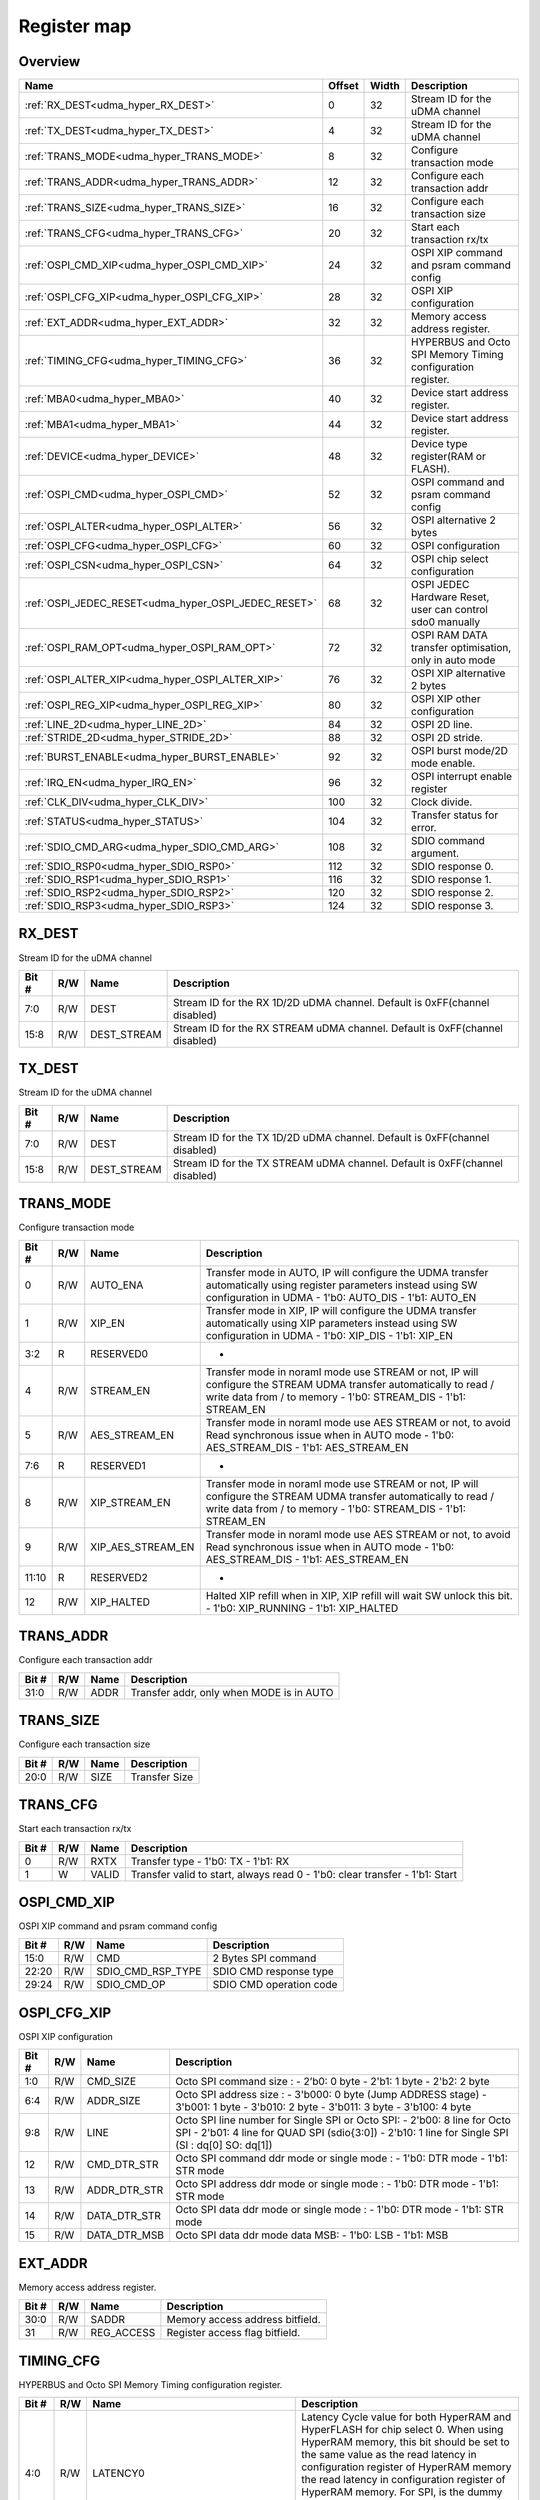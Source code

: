 .. 
   Input file: fe/ips/udma/udma_hyperbus_octospi/README.md

Register map
^^^^^^^^^^^^


Overview
""""""""

.. table:: 

    +----------------------------------------------------+------+-----+-----------------------------------------------------------+
    |                        Name                        |Offset|Width|                        Description                        |
    +====================================================+======+=====+===========================================================+
    |:ref:`RX_DEST<udma_hyper_RX_DEST>`                  |     0|   32|Stream ID for the uDMA channel                             |
    +----------------------------------------------------+------+-----+-----------------------------------------------------------+
    |:ref:`TX_DEST<udma_hyper_TX_DEST>`                  |     4|   32|Stream ID for the uDMA channel                             |
    +----------------------------------------------------+------+-----+-----------------------------------------------------------+
    |:ref:`TRANS_MODE<udma_hyper_TRANS_MODE>`            |     8|   32|Configure transaction mode                                 |
    +----------------------------------------------------+------+-----+-----------------------------------------------------------+
    |:ref:`TRANS_ADDR<udma_hyper_TRANS_ADDR>`            |    12|   32|Configure each transaction addr                            |
    +----------------------------------------------------+------+-----+-----------------------------------------------------------+
    |:ref:`TRANS_SIZE<udma_hyper_TRANS_SIZE>`            |    16|   32|Configure each transaction size                            |
    +----------------------------------------------------+------+-----+-----------------------------------------------------------+
    |:ref:`TRANS_CFG<udma_hyper_TRANS_CFG>`              |    20|   32|Start  each transaction rx/tx                              |
    +----------------------------------------------------+------+-----+-----------------------------------------------------------+
    |:ref:`OSPI_CMD_XIP<udma_hyper_OSPI_CMD_XIP>`        |    24|   32|OSPI XIP command and psram command config                  |
    +----------------------------------------------------+------+-----+-----------------------------------------------------------+
    |:ref:`OSPI_CFG_XIP<udma_hyper_OSPI_CFG_XIP>`        |    28|   32|OSPI XIP configuration                                     |
    +----------------------------------------------------+------+-----+-----------------------------------------------------------+
    |:ref:`EXT_ADDR<udma_hyper_EXT_ADDR>`                |    32|   32|Memory access address register.                            |
    +----------------------------------------------------+------+-----+-----------------------------------------------------------+
    |:ref:`TIMING_CFG<udma_hyper_TIMING_CFG>`            |    36|   32|HYPERBUS and Octo SPI Memory Timing configuration register.|
    +----------------------------------------------------+------+-----+-----------------------------------------------------------+
    |:ref:`MBA0<udma_hyper_MBA0>`                        |    40|   32|Device start address register.                             |
    +----------------------------------------------------+------+-----+-----------------------------------------------------------+
    |:ref:`MBA1<udma_hyper_MBA1>`                        |    44|   32|Device start address register.                             |
    +----------------------------------------------------+------+-----+-----------------------------------------------------------+
    |:ref:`DEVICE<udma_hyper_DEVICE>`                    |    48|   32|Device type register(RAM or FLASH).                        |
    +----------------------------------------------------+------+-----+-----------------------------------------------------------+
    |:ref:`OSPI_CMD<udma_hyper_OSPI_CMD>`                |    52|   32|OSPI command and psram command config                      |
    +----------------------------------------------------+------+-----+-----------------------------------------------------------+
    |:ref:`OSPI_ALTER<udma_hyper_OSPI_ALTER>`            |    56|   32|OSPI alternative 2 bytes                                   |
    +----------------------------------------------------+------+-----+-----------------------------------------------------------+
    |:ref:`OSPI_CFG<udma_hyper_OSPI_CFG>`                |    60|   32|OSPI configuration                                         |
    +----------------------------------------------------+------+-----+-----------------------------------------------------------+
    |:ref:`OSPI_CSN<udma_hyper_OSPI_CSN>`                |    64|   32|OSPI chip select configuration                             |
    +----------------------------------------------------+------+-----+-----------------------------------------------------------+
    |:ref:`OSPI_JEDEC_RESET<udma_hyper_OSPI_JEDEC_RESET>`|    68|   32|OSPI JEDEC Hardware Reset, user can control sdo0 manually  |
    +----------------------------------------------------+------+-----+-----------------------------------------------------------+
    |:ref:`OSPI_RAM_OPT<udma_hyper_OSPI_RAM_OPT>`        |    72|   32|OSPI RAM DATA transfer optimisation, only in auto mode     |
    +----------------------------------------------------+------+-----+-----------------------------------------------------------+
    |:ref:`OSPI_ALTER_XIP<udma_hyper_OSPI_ALTER_XIP>`    |    76|   32|OSPI XIP alternative 2 bytes                               |
    +----------------------------------------------------+------+-----+-----------------------------------------------------------+
    |:ref:`OSPI_REG_XIP<udma_hyper_OSPI_REG_XIP>`        |    80|   32|OSPI XIP other configuration                               |
    +----------------------------------------------------+------+-----+-----------------------------------------------------------+
    |:ref:`LINE_2D<udma_hyper_LINE_2D>`                  |    84|   32|OSPI 2D line.                                              |
    +----------------------------------------------------+------+-----+-----------------------------------------------------------+
    |:ref:`STRIDE_2D<udma_hyper_STRIDE_2D>`              |    88|   32|OSPI 2D stride.                                            |
    +----------------------------------------------------+------+-----+-----------------------------------------------------------+
    |:ref:`BURST_ENABLE<udma_hyper_BURST_ENABLE>`        |    92|   32|OSPI burst mode/2D mode enable.                            |
    +----------------------------------------------------+------+-----+-----------------------------------------------------------+
    |:ref:`IRQ_EN<udma_hyper_IRQ_EN>`                    |    96|   32|OSPI interrupt enable register                             |
    +----------------------------------------------------+------+-----+-----------------------------------------------------------+
    |:ref:`CLK_DIV<udma_hyper_CLK_DIV>`                  |   100|   32|Clock divide.                                              |
    +----------------------------------------------------+------+-----+-----------------------------------------------------------+
    |:ref:`STATUS<udma_hyper_STATUS>`                    |   104|   32|Transfer status for error.                                 |
    +----------------------------------------------------+------+-----+-----------------------------------------------------------+
    |:ref:`SDIO_CMD_ARG<udma_hyper_SDIO_CMD_ARG>`        |   108|   32|SDIO command argument.                                     |
    +----------------------------------------------------+------+-----+-----------------------------------------------------------+
    |:ref:`SDIO_RSP0<udma_hyper_SDIO_RSP0>`              |   112|   32|SDIO response 0.                                           |
    +----------------------------------------------------+------+-----+-----------------------------------------------------------+
    |:ref:`SDIO_RSP1<udma_hyper_SDIO_RSP1>`              |   116|   32|SDIO response 1.                                           |
    +----------------------------------------------------+------+-----+-----------------------------------------------------------+
    |:ref:`SDIO_RSP2<udma_hyper_SDIO_RSP2>`              |   120|   32|SDIO response 2.                                           |
    +----------------------------------------------------+------+-----+-----------------------------------------------------------+
    |:ref:`SDIO_RSP3<udma_hyper_SDIO_RSP3>`              |   124|   32|SDIO response 3.                                           |
    +----------------------------------------------------+------+-----+-----------------------------------------------------------+

.. _udma_hyper_RX_DEST:

RX_DEST
"""""""

Stream ID for the uDMA channel

.. table:: 

    +-----+---+-----------+---------------------------------------------------------------------------+
    |Bit #|R/W|   Name    |                                Description                                |
    +=====+===+===========+===========================================================================+
    |7:0  |R/W|DEST       |Stream ID for the RX 1D/2D uDMA channel. Default is 0xFF(channel disabled) |
    +-----+---+-----------+---------------------------------------------------------------------------+
    |15:8 |R/W|DEST_STREAM|Stream ID for the RX STREAM uDMA channel. Default is 0xFF(channel disabled)|
    +-----+---+-----------+---------------------------------------------------------------------------+

.. _udma_hyper_TX_DEST:

TX_DEST
"""""""

Stream ID for the uDMA channel

.. table:: 

    +-----+---+-----------+---------------------------------------------------------------------------+
    |Bit #|R/W|   Name    |                                Description                                |
    +=====+===+===========+===========================================================================+
    |7:0  |R/W|DEST       |Stream ID for the TX 1D/2D uDMA channel. Default is 0xFF(channel disabled) |
    +-----+---+-----------+---------------------------------------------------------------------------+
    |15:8 |R/W|DEST_STREAM|Stream ID for the TX STREAM uDMA channel. Default is 0xFF(channel disabled)|
    +-----+---+-----------+---------------------------------------------------------------------------+

.. _udma_hyper_TRANS_MODE:

TRANS_MODE
""""""""""

Configure transaction mode

.. table:: 

    +-----+---+-----------------+-----------------------------------------------------------------------------------------------------------------------------------------------------------------------------------+
    |Bit #|R/W|      Name       |                                                                                    Description                                                                                    |
    +=====+===+=================+===================================================================================================================================================================================+
    |    0|R/W|AUTO_ENA         |Transfer mode in AUTO, IP will configure the UDMA transfer automatically using register parameters instead using SW configuration in UDMA - 1'b0: AUTO_DIS - 1'b1: AUTO_EN         |
    +-----+---+-----------------+-----------------------------------------------------------------------------------------------------------------------------------------------------------------------------------+
    |    1|R/W|XIP_EN           |Transfer mode in XIP, IP will configure the UDMA transfer automatically using XIP parameters  instead using SW configuration in UDMA - 1'b0: XIP_DIS - 1'b1: XIP_EN                |
    +-----+---+-----------------+-----------------------------------------------------------------------------------------------------------------------------------------------------------------------------------+
    |3:2  |R  |RESERVED0        |-                                                                                                                                                                                  |
    +-----+---+-----------------+-----------------------------------------------------------------------------------------------------------------------------------------------------------------------------------+
    |    4|R/W|STREAM_EN        |Transfer mode in noraml mode use STREAM or not, IP will configure the STREAM UDMA transfer automatically to read / write data from / to memory - 1'b0: STREAM_DIS - 1'b1: STREAM_EN|
    +-----+---+-----------------+-----------------------------------------------------------------------------------------------------------------------------------------------------------------------------------+
    |    5|R/W|AES_STREAM_EN    |Transfer mode in noraml mode use AES STREAM or not, to avoid Read synchronous issue when in AUTO mode - 1'b0: AES_STREAM_DIS - 1'b1: AES_STREAM_EN                                 |
    +-----+---+-----------------+-----------------------------------------------------------------------------------------------------------------------------------------------------------------------------------+
    |7:6  |R  |RESERVED1        |-                                                                                                                                                                                  |
    +-----+---+-----------------+-----------------------------------------------------------------------------------------------------------------------------------------------------------------------------------+
    |    8|R/W|XIP_STREAM_EN    |Transfer mode in noraml mode use STREAM or not, IP will configure the STREAM UDMA transfer automatically to read / write data from / to memory - 1'b0: STREAM_DIS - 1'b1: STREAM_EN|
    +-----+---+-----------------+-----------------------------------------------------------------------------------------------------------------------------------------------------------------------------------+
    |    9|R/W|XIP_AES_STREAM_EN|Transfer mode in noraml mode use AES STREAM or not, to avoid Read synchronous issue when in AUTO mode - 1'b0: AES_STREAM_DIS - 1'b1: AES_STREAM_EN                                 |
    +-----+---+-----------------+-----------------------------------------------------------------------------------------------------------------------------------------------------------------------------------+
    |11:10|R  |RESERVED2        |-                                                                                                                                                                                  |
    +-----+---+-----------------+-----------------------------------------------------------------------------------------------------------------------------------------------------------------------------------+
    |   12|R/W|XIP_HALTED       |Halted XIP refill when in XIP, XIP refill will wait SW unlock this bit.  - 1'b0: XIP_RUNNING - 1'b1: XIP_HALTED                                                                    |
    +-----+---+-----------------+-----------------------------------------------------------------------------------------------------------------------------------------------------------------------------------+

.. _udma_hyper_TRANS_ADDR:

TRANS_ADDR
""""""""""

Configure each transaction addr

.. table:: 

    +-----+---+----+----------------------------------------+
    |Bit #|R/W|Name|              Description               |
    +=====+===+====+========================================+
    |31:0 |R/W|ADDR|Transfer addr, only when MODE is in AUTO|
    +-----+---+----+----------------------------------------+

.. _udma_hyper_TRANS_SIZE:

TRANS_SIZE
""""""""""

Configure each transaction size

.. table:: 

    +-----+---+----+-------------+
    |Bit #|R/W|Name| Description |
    +=====+===+====+=============+
    |20:0 |R/W|SIZE|Transfer Size|
    +-----+---+----+-------------+

.. _udma_hyper_TRANS_CFG:

TRANS_CFG
"""""""""

Start  each transaction rx/tx

.. table:: 

    +-----+---+-----+---------------------------------------------------------------------------+
    |Bit #|R/W|Name |                                Description                                |
    +=====+===+=====+===========================================================================+
    |    0|R/W|RXTX |Transfer type - 1'b0: TX - 1'b1: RX                                        |
    +-----+---+-----+---------------------------------------------------------------------------+
    |    1|W  |VALID|Transfer valid to start, always read 0 - 1'b0: clear transfer - 1'b1: Start|
    +-----+---+-----+---------------------------------------------------------------------------+

.. _udma_hyper_OSPI_CMD_XIP:

OSPI_CMD_XIP
""""""""""""

OSPI XIP command and psram command config

.. table:: 

    +-----+---+-----------------+-----------------------+
    |Bit #|R/W|      Name       |      Description      |
    +=====+===+=================+=======================+
    |15:0 |R/W|CMD              |2 Bytes SPI command    |
    +-----+---+-----------------+-----------------------+
    |22:20|R/W|SDIO_CMD_RSP_TYPE|SDIO CMD response type |
    +-----+---+-----------------+-----------------------+
    |29:24|R/W|SDIO_CMD_OP      |SDIO CMD operation code|
    +-----+---+-----------------+-----------------------+

.. _udma_hyper_OSPI_CFG_XIP:

OSPI_CFG_XIP
""""""""""""

OSPI XIP configuration

.. table:: 

    +-----+---+------------+-------------------------------------------------------------------------------------------------------------------------------------------------------------------------------+
    |Bit #|R/W|    Name    |                                                                                  Description                                                                                  |
    +=====+===+============+===============================================================================================================================================================================+
    |1:0  |R/W|CMD_SIZE    |Octo SPI command size :  - 2’b0: 0 byte -  2'b1: 1 byte -  2'b2: 2 byte                                                                                                        |
    +-----+---+------------+-------------------------------------------------------------------------------------------------------------------------------------------------------------------------------+
    |6:4  |R/W|ADDR_SIZE   |Octo SPI address size :  - 3'b000: 0 byte (Jump ADDRESS stage) -  3'b001: 1 byte -  3'b010: 2 byte -  3'b011: 3 byte -  3'b100: 4 byte                                         |
    +-----+---+------------+-------------------------------------------------------------------------------------------------------------------------------------------------------------------------------+
    |9:8  |R/W|LINE        |Octo SPI line number for Single SPI or Octo SPI:  - 2'b00: 8 line for Octo SPI -  2'b01: 4 line for QUAD SPI (sdio{3:0]) -  2'b10: 1 line for Single SPI (SI : dq[0] SO: dq[1])|
    +-----+---+------------+-------------------------------------------------------------------------------------------------------------------------------------------------------------------------------+
    |12   |R/W|CMD_DTR_STR |Octo SPI command ddr mode or single mode :  - 1'b0: DTR mode -  1'b1: STR mode                                                                                                 |
    +-----+---+------------+-------------------------------------------------------------------------------------------------------------------------------------------------------------------------------+
    |13   |R/W|ADDR_DTR_STR|Octo SPI address ddr mode or single mode :  - 1'b0: DTR mode -  1'b1: STR mode                                                                                                 |
    +-----+---+------------+-------------------------------------------------------------------------------------------------------------------------------------------------------------------------------+
    |14   |R/W|DATA_DTR_STR|Octo SPI data ddr mode or single mode :  - 1'b0: DTR mode -  1'b1: STR mode                                                                                                    |
    +-----+---+------------+-------------------------------------------------------------------------------------------------------------------------------------------------------------------------------+
    |15   |R/W|DATA_DTR_MSB|Octo SPI data ddr mode data MSB:  - 1'b0: LSB -  1'b1: MSB                                                                                                                     |
    +-----+---+------------+-------------------------------------------------------------------------------------------------------------------------------------------------------------------------------+

.. _udma_hyper_EXT_ADDR:

EXT_ADDR
""""""""

Memory access address register.

.. table:: 

    +-----+---+----------+-------------------------------+
    |Bit #|R/W|   Name   |          Description          |
    +=====+===+==========+===============================+
    |30:0 |R/W|SADDR     |Memory access address bitfield.|
    +-----+---+----------+-------------------------------+
    |31   |R/W|REG_ACCESS|Register access flag bitfield. |
    +-----+---+----------+-------------------------------+

.. _udma_hyper_TIMING_CFG:

TIMING_CFG
""""""""""

HYPERBUS and Octo SPI Memory Timing configuration register.

.. table:: 

    +-----+---+-------------------------------+--------------------------------------------------------------------------------------------------------------------------------------------------------------------------------------------------------------------------------------------------------------------------------------------------------------------------------------------------------------------------------------------------------+
    |Bit #|R/W|             Name              |                                                                                                                                                                                              Description                                                                                                                                                                                               |
    +=====+===+===============================+========================================================================================================================================================================================================================================================================================================================================================================================================+
    |4:0  |R/W|LATENCY0                       |Latency Cycle value for both HyperRAM and HyperFLASH for chip select 0. When using HyperRAM memory, this bit should be set to the same value as the read latency in configuration register of HyperRAM memory the read latency in configuration register of HyperRAM memory. For SPI, is the dummy cycle after ADDRESS stage : - 5'b00000: 0 CK - 5'b00001: 1 CK - 5'b000001: 2 CK ... - 5'b11111: 31 CK|
    +-----+---+-------------------------------+--------------------------------------------------------------------------------------------------------------------------------------------------------------------------------------------------------------------------------------------------------------------------------------------------------------------------------------------------------------------------------------------------------+
    |9:5  |R/W|LATENCY1                       |Latency Cycle value for both HyperRAM and HyperFLASH for chip select 1. When using HyperRAM memory, this bit should be set to the same value as the read latency in configuration register of HyperRAM memory the read latency in configuration register of HyperRAM memory. For SPI, is the dummy cycle after ADDRESS stage : - 5'b00000: 0 CK - 5'b00001: 1 CK - 5'b000001: 2 CK ... - 5'b11111: 31 CK|
    +-----+---+-------------------------------+--------------------------------------------------------------------------------------------------------------------------------------------------------------------------------------------------------------------------------------------------------------------------------------------------------------------------------------------------------------------------------------------------------+
    |13:10|R/W|RW_RECOVERY                    |Some HyperBus devices may require a minimum time between the end of a prior transaction and the start of a new access. This time is referred to as Read-Write-Recovery time (tRWR). The master interface must start driving CS# Low only at a time when the CA1 transfer will complete after tRWR is satisfied. - 5'b00000: 0 CK - 5'b00001: 1 CK - 5'b000001: 2 CK ... - 5'b11111: 31 CK               |
    +-----+---+-------------------------------+--------------------------------------------------------------------------------------------------------------------------------------------------------------------------------------------------------------------------------------------------------------------------------------------------------------------------------------------------------------------------------------------------------+
    |16:14|R/W|RWDS_DELAY                     |Delay of RWDS for center aligned read: - 3'b000: 0 logic delay - 3'b001: 1 logic delay - 3'b010: 2 logic delay … - 3'b111: 7 logic delay                                                                                                                                                                                                                                                                |
    +-----+---+-------------------------------+--------------------------------------------------------------------------------------------------------------------------------------------------------------------------------------------------------------------------------------------------------------------------------------------------------------------------------------------------------------------------------------------------------+
    |17   |R/W|ADDITIONAL_LATENCY_AUTOCHECK_EN|Auto check for RWDS high or low for additional latency : - 1'b0: additional latency no autocheck - 1'b1: additional latency autocheck                                                                                                                                                                                                                                                                   |
    +-----+---+-------------------------------+--------------------------------------------------------------------------------------------------------------------------------------------------------------------------------------------------------------------------------------------------------------------------------------------------------------------------------------------------------------------------------------------------------+
    |31:18|R/W|CS_MAX                         |Maximum chip select low time for self-refresh HYPERRAM to valid the data transfer : - 14'h0000: 1 CK - 14'h0001: 2 CK - 14'h0011: 3 CK - … - 14'h3FFF: 16383 CK                                                                                                                                                                                                                                         |
    +-----+---+-------------------------------+--------------------------------------------------------------------------------------------------------------------------------------------------------------------------------------------------------------------------------------------------------------------------------------------------------------------------------------------------------------------------------------------------------+

.. _udma_hyper_MBA0:

MBA0
""""

Device start address register.

.. table:: 

    +-----+---+--------+------------------------------------------------------------------------------------------------------------------------------------------------------------------------------------------------------------------------------------------------------------------------------------------------------------------------------------------------------------------------------------------------------------------------------------------------------------+
    |Bit #|R/W|  Name  |                                                                                                                                                                                                                        Description                                                                                                                                                                                                                         |
    +=====+===+========+============================================================================================================================================================================================================================================================================================================================================================================================================================================================+
    |23:0 |R  |reserved|-                                                                                                                                                                                                                                                                                                                                                                                                                                                           |
    +-----+---+--------+------------------------------------------------------------------------------------------------------------------------------------------------------------------------------------------------------------------------------------------------------------------------------------------------------------------------------------------------------------------------------------------------------------------------------------------------------------+
    |30:24|R/W|MBA0    |Memory Base Address 0 for both RAM and FLASH bitfield. The base address of addressable region to each memory is set up. Since register can be set in 16M bytes boundary, lower 24 bit is fixed to 0. MBA0 can be greater than MBA1, the chip select which decided by the relationship among MBA0, MBA1, and EXT_ADDR.  - MBA0 &lt; MBA1, if (MBA1 &lt;= EXT_ADDR) CS1 = 0;  else CS0 = 0; - MBA0 &gt; MBA1, if (MBA0 &lt;= EXT_ADDR) CS0 = 0;  else CS1 = 0;|
    +-----+---+--------+------------------------------------------------------------------------------------------------------------------------------------------------------------------------------------------------------------------------------------------------------------------------------------------------------------------------------------------------------------------------------------------------------------------------------------------------------------+

.. _udma_hyper_MBA1:

MBA1
""""

Device start address register.

.. table:: 

    +-----+---+--------+---------------------------------------------------------------------------------------------------------------------------------------------------------------------------------------------------------------------------------------------------------------------------------------------------------------------------------------------------------------------------------------------------------------------------------------------------------------+
    |Bit #|R/W|  Name  |                                                                                                                                                                                                                          Description                                                                                                                                                                                                                          |
    +=====+===+========+===============================================================================================================================================================================================================================================================================================================================================================================================================================================================+
    |23:0 |R  |reserved|-                                                                                                                                                                                                                                                                                                                                                                                                                                                              |
    +-----+---+--------+---------------------------------------------------------------------------------------------------------------------------------------------------------------------------------------------------------------------------------------------------------------------------------------------------------------------------------------------------------------------------------------------------------------------------------------------------------------+
    |30:24|R/W|MBA1    |Memory Base Address  for both RAM and FLASH bitfield. The base address of addressable region to each memory is set up. Since register can be set in 16M bytes boundary, lower 24 bit is fixed to 0. MBA0 can be greater than MBA1, the chip select which decided by the relationship among MBA0, MBA1, and EXT_ADDR.  - MBA0 &lt; MBA1, if (MBA1 &lt;= EXT_ADDR) CSn1 = 0;  else CSn0 = 0; - MBA0 &gt; MBA1, if (MBA0 &lt;= EXT_ADDR) CSn0 = 0;  else CSn1 = 0;|
    +-----+---+--------+---------------------------------------------------------------------------------------------------------------------------------------------------------------------------------------------------------------------------------------------------------------------------------------------------------------------------------------------------------------------------------------------------------------------------------------------------------------+

.. _udma_hyper_DEVICE:

DEVICE
""""""

Device type register(RAM or FLASH).

.. table:: 

    +-----+---+----+------------------------------------------------------------+
    |Bit #|R/W|Name|                        Description                         |
    +=====+===+====+============================================================+
    |    0|R/W|TYPE|Device type : - 1'b00: Octo/ Single SPI - 1'b01: HYPERBUS   |
    +-----+---+----+------------------------------------------------------------+
    |    1|R/W|DT0 |When in HYPERBUS mode :  - 1'b0: HYPERRAM -  1'b1: HYPERLASH|
    +-----+---+----+------------------------------------------------------------+
    |    2|R/W|DT1 |When in HYPERBUS mode :  - 1'b0: HYPERRAM -  1'b1: HYPERLASH|
    +-----+---+----+------------------------------------------------------------+
    |    3|R/W|SDIO|SDIO mode                                                   |
    +-----+---+----+------------------------------------------------------------+

.. _udma_hyper_OSPI_CMD:

OSPI_CMD
""""""""

OSPI command and psram command config

.. table:: 

    +-----+---+-----------------+-----------------------+
    |Bit #|R/W|      Name       |      Description      |
    +=====+===+=================+=======================+
    |15:0 |R/W|CMD              |2 Bytes SPI command    |
    +-----+---+-----------------+-----------------------+
    |22:20|R/W|SDIO_CMD_RSP_TYPE|SDIO CMD response type |
    +-----+---+-----------------+-----------------------+
    |29:24|R/W|SDIO_CMD_OP      |SDIO CMD operation code|
    +-----+---+-----------------+-----------------------+

.. _udma_hyper_OSPI_ALTER:

OSPI_ALTER
""""""""""

OSPI alternative 2 bytes

.. table:: 

    +-----+---+-----+-----------------------+
    |Bit #|R/W|Name |      Description      |
    +=====+===+=====+=======================+
    |15:0 |R/W|MODE0|2 Bytes SPI alternative|
    +-----+---+-----+-----------------------+
    |31:16|R/W|MODE1|2 Bytes SPI alternative|
    +-----+---+-----+-----------------------+

.. _udma_hyper_OSPI_CFG:

OSPI_CFG
""""""""

OSPI configuration

.. table:: 

    +-----+---+------------+-------------------------------------------------------------------------------------------------------------------------------------------------------------------------------+
    |Bit #|R/W|    Name    |                                                                                  Description                                                                                  |
    +=====+===+============+===============================================================================================================================================================================+
    |1:0  |R/W|CMD_SIZE    |Octo SPI command size :  - 2’b0: 0 byte -  2'b1: 1 byte -  2'b2: 2 byte                                                                                                        |
    +-----+---+------------+-------------------------------------------------------------------------------------------------------------------------------------------------------------------------------+
    |6:4  |R/W|ADDR_SIZE   |Octo SPI address size :  - 3'b000: 0 byte (Jump ADDRESS stage) -  3'b001: 1 byte -  3'b010: 2 byte -  3'b011: 3 byte -  3'b100: 4 byte                                         |
    +-----+---+------------+-------------------------------------------------------------------------------------------------------------------------------------------------------------------------------+
    |9:8  |R/W|LINE        |Octo SPI line number for Single SPI or Octo SPI:  - 2'b00: 8 line for Octo SPI -  2'b01: 4 line for QUAD SPI (sdio{3:0]) -  2'b10: 1 line for Single SPI (SI : dq[0] SO: dq[1])|
    +-----+---+------------+-------------------------------------------------------------------------------------------------------------------------------------------------------------------------------+
    |12   |R/W|CMD_DTR_STR |Octo SPI command ddr mode or single mode :  - 1'b0: DTR mode -  1'b1: STR mode                                                                                                 |
    +-----+---+------------+-------------------------------------------------------------------------------------------------------------------------------------------------------------------------------+
    |13   |R/W|ADDR_DTR_STR|Octo SPI address ddr mode or single mode :  - 1'b0: DTR mode -  1'b1: STR mode                                                                                                 |
    +-----+---+------------+-------------------------------------------------------------------------------------------------------------------------------------------------------------------------------+
    |14   |R/W|DATA_DTR_STR|Octo SPI data ddr mode or single mode :  - 1'b0: DTR mode -  1'b1: STR mode                                                                                                    |
    +-----+---+------------+-------------------------------------------------------------------------------------------------------------------------------------------------------------------------------+
    |15   |R/W|DATA_DTR_MSB|Octo SPI data ddr mode data MSB:  - 1'b0: LSB -  1'b1: MSB                                                                                                                     |
    +-----+---+------------+-------------------------------------------------------------------------------------------------------------------------------------------------------------------------------+

.. _udma_hyper_OSPI_CSN:

OSPI_CSN
""""""""

OSPI chip select configuration

.. table:: 

    +-----+---+------------------+--------------------------------------------------------------------------------------------------------------------------------------------------------------------+
    |Bit #|R/W|       Name       |                                                                            Description                                                                             |
    +=====+===+==================+====================================================================================================================================================================+
    |    0|R/W|INDEX             |Octo SPI chip select index controlled by user  :  - 1'b0: CSN0 -  1'b1: CSN1                                                                                        |
    +-----+---+------------------+--------------------------------------------------------------------------------------------------------------------------------------------------------------------+
    |    1|R/W|AUTO_EN           |Octo SPI chip select controlled by IP automatically  :  - 1'b0: IP control CSN according to index -  1'b1: : IP control CSN according to address range automatically|
    +-----+---+------------------+--------------------------------------------------------------------------------------------------------------------------------------------------------------------+
    |    2|R  |SET_CSN_VALID     |-                                                                                                                                                                   |
    +-----+---+------------------+--------------------------------------------------------------------------------------------------------------------------------------------------------------------+
    |    3|R/W|POLARITY          |Octo SPI chip select polarity : 0 - csn is active low, 1 - csn is active high                                                                                       |
    +-----+---+------------------+--------------------------------------------------------------------------------------------------------------------------------------------------------------------+
    |    4|R/W|DIRECT_CTRL       |Octo SPI chip select controlled by user enable GPIO mode :  - 1'b0: IP control CSN according to index -  1'b1: USER control CSN in GPIO mode                        |
    +-----+---+------------------+--------------------------------------------------------------------------------------------------------------------------------------------------------------------+
    |    5|R/W|VALUE             |Octo SPI chip select value controlled by user  :  - 1'b0: HIGH -  1'b1: : Low                                                                                       |
    +-----+---+------------------+--------------------------------------------------------------------------------------------------------------------------------------------------------------------+
    |    6|R/W|SDIO_DATA_QUAD    |SDIO data quad enable  :  - 1'b0: Disable -  1'b1: : Enable                                                                                                         |
    +-----+---+------------------+--------------------------------------------------------------------------------------------------------------------------------------------------------------------+
    |    7|R/W|SDIO_DATA_QUAD_DDR|SDIO data quad ddr enable  :  - 1'b0: Disable -  1'b1: : Enable                                                                                                     |
    +-----+---+------------------+--------------------------------------------------------------------------------------------------------------------------------------------------------------------+
    |15:8 |R/W|SDIO_BLOCK_NUM    |SDIO data block number                                                                                                                                              |
    +-----+---+------------------+--------------------------------------------------------------------------------------------------------------------------------------------------------------------+
    |25:16|R/W|SDIO_BLOCK_SIZE   |SDIO data block size                                                                                                                                                |
    +-----+---+------------------+--------------------------------------------------------------------------------------------------------------------------------------------------------------------+
    |   26|R/W|SDIO_AUTO_STOP    |SDIO enable HW auto stop  after multiple read and write :  - 1'b0: Disable -  1'b1: : Enable                                                                        |
    +-----+---+------------------+--------------------------------------------------------------------------------------------------------------------------------------------------------------------+

.. _udma_hyper_OSPI_JEDEC_RESET:

OSPI_JEDEC_RESET
""""""""""""""""

OSPI JEDEC Hardware Reset, user can control sdo0 manually

.. table:: 

    +-----+---+--------------------+--------------------------------------------------------------------------------------------------+
    |Bit #|R/W|        Name        |                                           Description                                            |
    +=====+===+====================+==================================================================================================+
    |    0|R/W|USER_CTRL_SDO0_EN   |Octo SPI chip in JEDEC reset mode enable :  - 1'b0: JEDEC reset disable -  1'b1: USER control sdo0|
    +-----+---+--------------------+--------------------------------------------------------------------------------------------------+
    |    1|R/W|USER_CTRL_SDO0_VALUE|Octo SPI chip in JEDEC reset mode, sdo0 value                                                     |
    +-----+---+--------------------+--------------------------------------------------------------------------------------------------+

.. _udma_hyper_OSPI_RAM_OPT:

OSPI_RAM_OPT
""""""""""""

OSPI RAM DATA transfer optimisation, only in auto mode

.. table:: 

    +-----+---+--------------------------+----------------------------------------------------------------------------------------------------------------------------------------------------------------------------------------------------------------------------------+
    |Bit #|R/W|           Name           |                                                                                                           Description                                                                                                            |
    +=====+===+==========================+==================================================================================================================================================================================================================================+
    |1:0  |R/W|OPT_READ_EN_CS            |Octo SPI RAM optimisation read enable for CS 0, special when no accross boundary rwds latency for each channel :  - 1'b0: disable -  1'b1: enable                                                                                 |
    +-----+---+--------------------------+----------------------------------------------------------------------------------------------------------------------------------------------------------------------------------------------------------------------------------+
    |3:2  |R/W|REAL_ADDR_EN              |Octo SPI or single SPI which use real address instead of address/2 for each channel :  - 1'b0: disable -  1'b1: enable                                                                                                            |
    +-----+---+--------------------------+----------------------------------------------------------------------------------------------------------------------------------------------------------------------------------------------------------------------------------+
    |5:4  |R/W|PSRAM_READ_BIT            |PSRAM CMD automatically reform - CMD bit[47] R/W# - Read is 1 or 0 for each channel                                                                                                                                               |
    +-----+---+--------------------------+----------------------------------------------------------------------------------------------------------------------------------------------------------------------------------------------------------------------------------+
    |7:6  |R/W|PSRAM_CMD_EN              |PSRAM CMD automatically reform enable for each channel                                                                                                                                                                            |
    +-----+---+--------------------------+----------------------------------------------------------------------------------------------------------------------------------------------------------------------------------------------------------------------------------+
    |9:8  |R/W|PSRAM_ADDR_EVEN           |PSRAM even address reform for each channel                                                                                                                                                                                        |
    +-----+---+--------------------------+----------------------------------------------------------------------------------------------------------------------------------------------------------------------------------------------------------------------------------+
    |11:10|R/W|PSRAM_CROSS_BOUNDARY_EN0  |PSRAM cross boundary access (CBD) optimisation R/W enable for channle CS0 :  2'b00: Both read write can CBD - 2'b01: read can not CBD, write can CBD - 2'b10: read can CBD, write can not CBD - 2'b11: Both read write can not CBD|
    +-----+---+--------------------------+----------------------------------------------------------------------------------------------------------------------------------------------------------------------------------------------------------------------------------+
    |13:12|R/W|PSRAM_CROSS_BOUNDARY_EN1  |PSRAM cross boundary access (CBD) optimisation R/W enable for channle CS0 :  2'b00: Both read write can CBD - 2'b01: read can not CBD, write can CBD - 2'b10: read can CBD, write can not CBD - 2'b11: Both read write can not CBD|
    +-----+---+--------------------------+----------------------------------------------------------------------------------------------------------------------------------------------------------------------------------------------------------------------------------+
    |15:14|R/W|PSRAM_CROSS_BOUNDARY_PAGE0|PSRAM cross boundary access optimisation page for channle CS0 :  - 2'b00: 256B - 2'b01: 512B - 2'b10: 1KB - 2'b11: 2KB                                                                                                            |
    +-----+---+--------------------------+----------------------------------------------------------------------------------------------------------------------------------------------------------------------------------------------------------------------------------+
    |17:16|R/W|PSRAM_CROSS_BOUNDARY_PAGE1|PSRAM cross boundary access optimisation page for channle CS1 :  - 2'b00: 256B - 2'b01: 512B - 2'b10: 1KB - 2'b11: 2KB                                                                                                            |
    +-----+---+--------------------------+----------------------------------------------------------------------------------------------------------------------------------------------------------------------------------------------------------------------------------+

.. _udma_hyper_OSPI_ALTER_XIP:

OSPI_ALTER_XIP
""""""""""""""

OSPI XIP alternative 2 bytes

.. table:: 

    +-----+---+-----+-----------------------+
    |Bit #|R/W|Name |      Description      |
    +=====+===+=====+=======================+
    |15:0 |R/W|MODE0|2 Bytes SPI alternative|
    +-----+---+-----+-----------------------+
    |31:16|R/W|MODE1|2 Bytes SPI alternative|
    +-----+---+-----+-----------------------+

.. _udma_hyper_OSPI_REG_XIP:

OSPI_REG_XIP
""""""""""""

OSPI XIP other configuration

.. table:: 

    +-----+---+------------+--------------------+
    |Bit #|R/W|    Name    |    Description     |
    +=====+===+============+====================+
    |4:0  |R/W|XIP_LATENCY0|XIP latency0 for cs0|
    +-----+---+------------+--------------------+
    |9:5  |R/W|XIP_LATENCY1|XIP latency1 for cs1|
    +-----+---+------------+--------------------+

.. _udma_hyper_LINE_2D:

LINE_2D
"""""""

OSPI 2D line.

.. table:: 

    +-----+---+----+--------------------------------------------------------------------------------------------------------------+
    |Bit #|R/W|Name|                                                 Description                                                  |
    +=====+===+====+==============================================================================================================+
    |20:0 |R/W|LINE|OSPI 2D line with 2D mode. For example, ADDR = START_ADDR + i * BURST_STRIDE. Normally, LINE &gt;= BURST_SIZE.|
    +-----+---+----+--------------------------------------------------------------------------------------------------------------+

.. _udma_hyper_STRIDE_2D:

STRIDE_2D
"""""""""

OSPI 2D stride.

.. table:: 

    +-----+---+------+------------------------------------------------------------------------------------------------------------------+
    |Bit #|R/W| Name |                                                   Description                                                    |
    +=====+===+======+==================================================================================================================+
    |20:0 |R/W|STRIDE|OSPI 2D stride with 2D mode. For example, ADDR = START_ADDR + i * BURST_STRIDE. Normally, STRIDE &gt;= BURST_SIZE.|
    +-----+---+------+------------------------------------------------------------------------------------------------------------------+

.. _udma_hyper_BURST_ENABLE:

BURST_ENABLE
""""""""""""

OSPI burst mode/2D mode enable.

.. table:: 

    +-----+---+------------------------+-------------------------------------------------------------------------------------------------------------------------------------------------------+
    |Bit #|R/W|          Name          |                                                                      Description                                                                      |
    +=====+===+========================+=======================================================================================================================================================+
    |    0|R/W|CS0_AUTO_BURST_ENABLE   |Automatically control Maximum chip select low time for self-refresh HYPERRAM to valid the data transfer for channel 0 : - 1'b0 disable    - 1'b1 Enable|
    +-----+---+------------------------+-------------------------------------------------------------------------------------------------------------------------------------------------------+
    |    1|R/W|CS1_AUTO_BURST_ENABLE   |Automatically control Maximum chip select low time for self-refresh HYPERRAM to valid the data transfer for channel 1 : - 1'b0 disable    - 1'b1 Enable|
    +-----+---+------------------------+-------------------------------------------------------------------------------------------------------------------------------------------------------+
    |    2|R/W|CS0_MAXIMUM_CHECK_ENABLE|Enable Maximum chip select low time for self-refresh HYPERRAM for channel 0:  - 1'b0: disable -  1'b1: enable                                          |
    +-----+---+------------------------+-------------------------------------------------------------------------------------------------------------------------------------------------------+
    |    3|R/W|CS1_MAXIMUM_CHECK_ENABLE|Enable Maximum chip select low time for self-refresh HYPERRAM for channel 1 :  - 1'b0: disable -  1'b1: enable                                         |
    +-----+---+------------------------+-------------------------------------------------------------------------------------------------------------------------------------------------------+
    |5:4  |R/W|QSPI_2D_ENABLE          |OSPI burst 2D mode enable for normal mode and XIP :  - 1'b0: BURST 2D mode disable -  1'b1: BURST 2D mode disable                                      |
    +-----+---+------------------------+-------------------------------------------------------------------------------------------------------------------------------------------------------+
    |7:6  |R/W|L2_2D_MODE              |2D tansfer mode from L2 to external memory config :  - 2'b00: 1D_TO_1D - 2'b01: 1D_TO_2D - 2'b10: 2D_TO_1D - 2'b11: 2D_TO_2D                           |
    +-----+---+------------------------+-------------------------------------------------------------------------------------------------------------------------------------------------------+

.. _udma_hyper_IRQ_EN:

IRQ_EN
""""""

OSPI interrupt enable register

.. table:: 

    +-----+---+------+------------------------------------------------------------------------------------------------+
    |Bit #|R/W| Name |                                          Description                                           |
    +=====+===+======+================================================================================================+
    |    0|R/W|EN    |Octo SPI interrupt enable control :  - 1'b0: interrupt disable -  1'b1: Interrupt enable        |
    +-----+---+------+------------------------------------------------------------------------------------------------+
    |    1|R/W|XIP_EN|Octo SPI interrupt enable control for XIP :  - 1'b0: interrupt disable -  1'b1: Interrupt enable|
    +-----+---+------+------------------------------------------------------------------------------------------------+

.. _udma_hyper_CLK_DIV:

CLK_DIV
"""""""

Clock divide.

.. table:: 

    +-----+---+-----+-----------------------------------------------------------------------------------------------------------------------------------------------------+
    |Bit #|R/W|Name |                                                                     Description                                                                     |
    +=====+===+=====+=====================================================================================================================================================+
    |7:0  |R/W|DATA |Clock divide data, form 0 – 255, frequency divide table is : -8’h0 – IO_FREQUENCY / 1 -8’h1 – IO_FREQUENCY / 2 -8’h2 – IO_FREQUENCY / 4 …            |
    +-----+---+-----+-----------------------------------------------------------------------------------------------------------------------------------------------------+
    |8    |W  |VALID|Clock divide valid, user can not control. Every time there is clock divide write access, set 1 by default, then when clock divide is finished, set 0.|
    +-----+---+-----+-----------------------------------------------------------------------------------------------------------------------------------------------------+

.. _udma_hyper_STATUS:

STATUS
""""""

Transfer status for error.

.. table:: 

    +-----+---+-----------------+---------------------------------------------------------------------------------------------------+
    |Bit #|R/W|      Name       |                                            Description                                            |
    +=====+===+=================+===================================================================================================+
    |    0|R  |TX_ERROR         |TX transfer error because of tcsm, write 1 to clear: - 1'b0: no error - 1'b1: error                |
    +-----+---+-----------------+---------------------------------------------------------------------------------------------------+
    |    1|R  |RX_ERROR         |RX transfer error because of tcsm, write 1 to clear: - 1'b0: no error - 1'b1: error                |
    +-----+---+-----------------+---------------------------------------------------------------------------------------------------+
    |    2|R  |RX_TX_END        |RX TX transfer end flag, can be polling by user, write 1 to clear: - 1'b0: not end - 1'b1: end     |
    +-----+---+-----------------+---------------------------------------------------------------------------------------------------+
    |    3|R  |SDIO_RX_TX_ERROR |SDIO RX TX transfer error because of tcsm, write 1 to clear: - 1'b0: no error - 1'b1: error        |
    +-----+---+-----------------+---------------------------------------------------------------------------------------------------+
    |    4|R  |SDIO_RX_TX_END   |SDIO RX TX transfer end flag, can be polling by user, write 1 to clear: - 1'b0: not end - 1'b1: end|
    +-----+---+-----------------+---------------------------------------------------------------------------------------------------+
    |15:5 |R  |reserved         |-                                                                                                  |
    +-----+---+-----------------+---------------------------------------------------------------------------------------------------+
    |31:16|R  |SDIO_ERROR_STATUS|SDIO error status flag, indicate the error type                                                    |
    +-----+---+-----------------+---------------------------------------------------------------------------------------------------+

.. _udma_hyper_SDIO_CMD_ARG:

SDIO_CMD_ARG
""""""""""""

SDIO command argument.

.. table:: 

    +-----+---+----+---------------------+
    |Bit #|R/W|Name|     Description     |
    +=====+===+====+=====================+
    |31:0 |R/W|ARG |SDIO command argument|
    +-----+---+----+---------------------+

.. _udma_hyper_SDIO_RSP0:

SDIO_RSP0
"""""""""

SDIO response 0.

.. table:: 

    +-----+---+----+---------------+
    |Bit #|R/W|Name|  Description  |
    +=====+===+====+===============+
    |31:0 |R  |RSP0|SDIO response 0|
    +-----+---+----+---------------+

.. _udma_hyper_SDIO_RSP1:

SDIO_RSP1
"""""""""

SDIO response 1.

.. table:: 

    +-----+---+----+---------------+
    |Bit #|R/W|Name|  Description  |
    +=====+===+====+===============+
    |31:0 |R  |RSP1|SDIO response 1|
    +-----+---+----+---------------+

.. _udma_hyper_SDIO_RSP2:

SDIO_RSP2
"""""""""

SDIO response 2.

.. table:: 

    +-----+---+----+---------------+
    |Bit #|R/W|Name|  Description  |
    +=====+===+====+===============+
    |31:0 |R  |RSP2|SDIO response 2|
    +-----+---+----+---------------+

.. _udma_hyper_SDIO_RSP3:

SDIO_RSP3
"""""""""

SDIO response 3.

.. table:: 

    +-----+---+----+---------------+
    |Bit #|R/W|Name|  Description  |
    +=====+===+====+===============+
    |31:0 |R  |RSP3|SDIO response 3|
    +-----+---+----+---------------+
